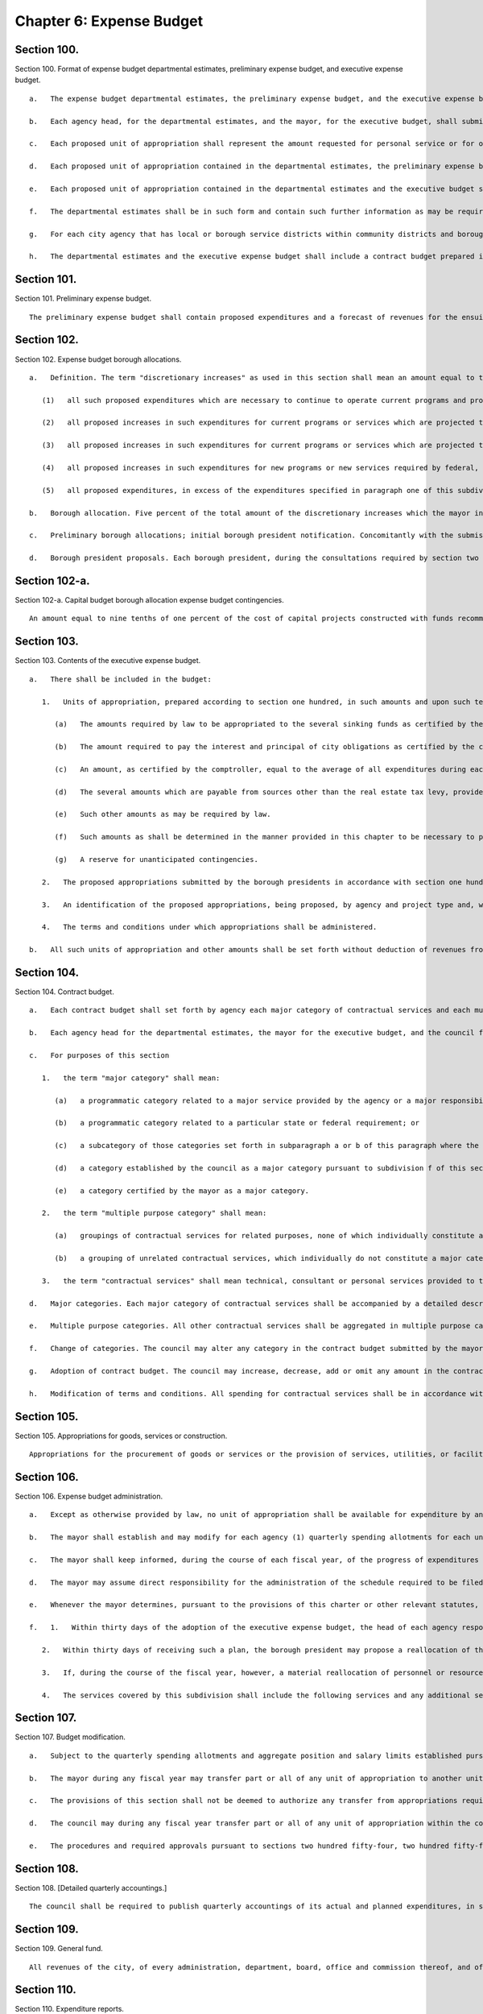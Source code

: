 Chapter 6: Expense Budget
=================
Section 100.
----------

Section 100. Format of expense budget departmental estimates, preliminary expense budget, and executive expense budget. ::


	   a.   The expense budget departmental estimates, the preliminary expense budget, and the executive expense budget for each year shall consist of proposed units of appropriation for personal service and proposed units of appropriation for other than personal service for the ensuing fiscal year.
	
	   b.   Each agency head, for the departmental estimates, and the mayor, for the executive budget, shall submit (i) a statement of the impact of the proposed units of appropriation on the level of services to be provided during the ensuing fiscal year and (ii) a written response to each of the expense budget priorities included in each community board's statement of budget priorities submitted in accordance with section two hundred thirty of this charter, including the disposition of each such priority and a meaningful explanation of any disapprovals contained in such estimates or budget.
	
	   c.   Each proposed unit of appropriation shall represent the amount requested for personal service or for other than personal service for a particular program, purpose, activity or institution; provided, however, that a single unit of appropriation for personal service or a single unit of appropriation for other than personal service may represent the amount requested for more than one particular program, purpose, activity or institution if the council has adopted, on the recommendation of the mayor, or if the council has adopted on its own initiative and the mayor has approved, a resolution setting forth the names, and a statement of the programmatic objectives, of each program, purpose, activity or institution to be included in such a single unit of appropriation. Copies of such resolutions must be included as an appendix to any preliminary budget, executive budget, and adopted budget to which they apply. If, in accordance with such a resolution, a proposed unit of appropriation for other than personal service shall represent the total amount requested for other than personal service for more than one proposed unit of appropriation for personal service, the amount of such unit of appropriation for other than personal service which is allocable to each unit of appropriation for personal service shall be set forth for informational purposes at the end of each such unit of appropriation for personal service. If, in accordance with such a resolution, a proposed unit of appropriation for personal service shall represent the total amount requested for personal service for more than one proposed unit of appropriation for other than personal service, the amount of such unit of appropriation for personal service which is allocable to each unit of appropriation for other than personal service shall be set forth for informational purposes at the end of each such unit of appropriation for other than personal service.
	
	   d.   Each proposed unit of appropriation contained in the departmental estimates, the preliminary expense budget and the executive expense budget shall be accompanied by a statement of the programmatic objectives of the program, purpose, activity or institution involved.
	
	   e.   Each proposed unit of appropriation contained in the departmental estimates and the executive budget shall be supported by line items showing how the total amount of such unit is determined.
	
	   f.   The departmental estimates shall be in such form and contain such further information as may be required by the mayor or by law and shall be public records which shall at all reasonable times be open to public inspection.
	
	   g.   For each city agency that has local or borough service districts within community districts and boroughs, the departmental estimates and the executive budget, where practicable, shall contain a statement of proposed direct expenditures in each such service district for each requested unit of appropriation.
	
	   h.   The departmental estimates and the executive expense budget shall include a contract budget prepared in accordance with the provisions of section one hundred four.




Section 101.
----------

Section 101. Preliminary expense budget. ::


	   The preliminary expense budget shall contain proposed expenditures and a forecast of revenues for the ensuing fiscal year, including, for each tax revenue source which represents five percent or more of the total forecast of tax revenues, a detailed statement of the methodology and assumptions used to determine the forecast of revenues estimated to be received from such source in sufficient detail to facilitate official and public understanding of the manner in which such forecasts are made, shall indicate proposed units of appropriations for personal service and for other than personal service, shall include a financial plan for the city for the four ensuing fiscal years (of which the first year is the year for which such preliminary expense budget is being prepared), consistent with section two hundred fifty-eight, with the amounts estimated to be available for discretionary increases, as defined in section one hundred two, in such years, shall include the departmental estimates of agency expenditures for the ensuing fiscal year pursuant to section one hundred together with proposed sources of revenue for each unit of appropriation specified therein and shall present a plan to ensure balance between the expense and revenue budgets during the ensuing fiscal year.




Section 102.
----------

Section 102. Expense budget borough allocations. ::


	   a.   Definition. The term "discretionary increases" as used in this section shall mean an amount equal to the total amount of general fund expenditures of city funds and state and federal funds over which the city has substantial discretion proposed to be made in the ensuing fiscal year for all purposes other than debt service minus the sum of the following items as certified by the mayor, including related fringe benefits:
	
	      (1)   all such proposed expenditures which are necessary to continue to operate current programs and provide current services at the levels at which they were authorized to be operated or provided, pursuant to the expense budget for the current year as adopted in accordance with section two hundred fifty-four and two hundred fifty-five or at levels not exceeding such levels;
	
	      (2)   all proposed increases in such expenditures for current programs or services which are projected to be necessary to accommodate projected increases in the caseload of current programs or to accommodate a portion of such projected increases;
	
	      (3)   all proposed increases in such expenditures for current programs or services which are projected to be necessary as a result of federal, state or local laws or judicial decisions which require increases in benefit levels, service levels, or similar matters;
	
	      (4)   all proposed increases in such expenditures for new programs or new services required by federal, state or local law to be initiated during the ensuing fiscal year; and
	
	      (5)   all proposed expenditures, in excess of the expenditures specified in paragraph one of this subdivision, which are necessary to continue to operate current programs and provide current services at the levels at which they are currently authorized to be operated or provided pursuant to the expense budget for the current year as modified in accordance with section one hundred seven, excluding the portion of such excess which is attributable to budget modifications adopted in accordance with such section which were not necessary to (i) continue to operate programs and provide services at the level at which they were authorized in the expense budget for the current year as initially adopted, (ii) accommodate actual but unanticipated caseload increases in such programs, or (iii) accommodate actual but unanticipated increases in spending of the types referred to in paragraphs three and four of this subdivision, and excluding that portion of any expenditure increase which was financed by a decrease in any appropriations originally included in the executive expense budget for the current year to pay for a discretionary increase.
	
	   b.   Borough allocation. Five percent of the total amount of the discretionary increases which the mayor includes in the executive expense budget for the ensuing fiscal year shall be allocated among the boroughs by a formula based on factors related to population and need and shall be known as the expense budget borough allocation. Such formula shall be established by local law, but in any fiscal year for which no such local law is effective, such expense budget borough allocation shall be allocated among the boroughs on the basis of the average of (i) each borough's share of the total population of the city, (ii) each borough's share of the total population of the city below one hundred twenty-five percent of the poverty level, and (iii) each borough's share of the total land area of the city. Such a borough allocation shall be reduced by any amounts necessary, in excess of the amounts available pursuant to section one hundred two-a, to pay for the operating costs, as certified in accordance with the provisions of subparagraph a of paragraph one of subdivision c of section two hundred eleven, of capital project constructed with funds recommended for appropriation by the borough president in accordance with the provisions of section two hundred eleven.
	
	   c.   Preliminary borough allocations; initial borough president notification. Concomitantly with the submission of the preliminary expense budget, the mayor shall inform each borough president of the portion of the executive expense budget for the ensuing fiscal year and for the three subsequent fiscal years that, pursuant to the formula required by subdivision b of this section, would be allocated to each borough if the amount of the discretionary increases for the ensuing fiscal year and for the three subsequent years were the same as the amounts projected by the mayor, in accordance with section one hundred one, to be available for such purposes in such years. The amount of such portion shall be known as the preliminary expense budget borough allocation.
	
	   d.   Borough president proposals. Each borough president, during the consultations required by section two hundred forty-four, shall submit to the mayor, in such form as the mayor shall prescribe, proposed appropriations for the expense budget not exceeding such borough's allocation of the expense budget borough allocation as certified by the mayor to the borough presidents during such consultations. The timing of such certification shall allow sufficient time for such consultations and for meeting the deadlines established by section two hundred forty-nine. The mayor shall include such proposed appropriations without modification in the executive expense budget in accordance with the provisions of subdivision two of section one hundred three; provided, however, that the mayor may also include such comments and recommendations relating to such proposed appropriations as the mayor may deem proper.




Section 102-a.
----------

Section 102-a. Capital budget borough allocation expense budget contingencies. ::


	   An amount equal to nine tenths of one percent of the cost of capital projects constructed with funds recommended for appropriation in accordance with the provisions of section two hundred eleven, shall be available to provide for the expense budget requirements of such capital projects.




Section 103.
----------

Section 103. Contents of the executive expense budget. ::


	   a.   There shall be included in the budget:
	
	      1.   Units of appropriation, prepared according to section one hundred, in such amounts and upon such terms and conditions as may be determined by the mayor. Such appropriations shall include:
	
	         (a)   The amounts required by law to be appropriated to the several sinking funds as certified by the comptroller.
	
	         (b)   The amount required to pay the interest and principal of city obligations as certified by the comptroller.
	
	         (c)   An amount, as certified by the comptroller, equal to the average of all expenditures during each of the five preceding fiscal years for the payment of the expense of the removal of snow and ice, exclusive of salaries and wages of regular employees of the city except for overtime work and for work on Sundays and holidays, and exclusive of the purchase of equipment.
	
	         (d)   The several amounts which are payable from sources other than the real estate tax levy, provided however that amounts appropriated pursuant to chapter nine of this charter which are allocable to a particular program, purpose, activity or institution, shall be included for informational purposes only.
	
	         (e)   Such other amounts as may be required by law.
	
	         (f)   Such amounts as shall be determined in the manner provided in this chapter to be necessary to pay the expenses of conducting the business of the city for the ensuing fiscal year and for other lawful public purposes.
	
	         (g)   A reserve for unanticipated contingencies.
	
	      2.   The proposed appropriations submitted by the borough presidents in accordance with section one hundred two.
	
	      3.   An identification of the proposed appropriations, being proposed, by agency and project type and, within project type, by personal service and other than personal service, for the maintenance of all major portions of the capital plant, as such terms are defined in subdivision a of section eleven hundred ten-a.
	
	      4.   The terms and conditions under which appropriations shall be administered.
	
	   b.   All such units of appropriation and other amounts shall be set forth without deduction of revenues from any source except as otherwise provided by law.




Section 104.
----------

Section 104. Contract budget. ::


	   a.   Each contract budget shall set forth by agency each major category of contractual services and each multiple purpose category of contractual services for which appropriations are being proposed.
	
	   b.   Each agency head for the departmental estimates, the mayor for the executive budget, and the council for the adopted budget by a resolution adopted with the budget, shall certify that each major category of contractual services is presented as such and that no multiple purpose category contains a major category of contractual services.
	
	   c.   For purposes of this section
	
	      1.   the term "major category" shall mean:
	
	         (a)   a programmatic category related to a major service provided by the agency or a major responsibility of the agency regardless of dollar amount; or
	
	         (b)   a programmatic category related to a particular state or federal requirement; or
	
	         (c)   a subcategory of those categories set forth in subparagraph a or b of this paragraph where the dollar amount constitutes a major commitment of city funds; or
	
	         (d)   a category established by the council as a major category pursuant to subdivision f of this section; or
	
	         (e)   a category certified by the mayor as a major category.
	
	      2.   the term "multiple purpose category" shall mean:
	
	         (a)   groupings of contractual services for related purposes, none of which individually constitute a major category, but which together facilitate public understanding of contractual spending provided by an agency; or
	
	         (b)   a grouping of unrelated contractual services, which individually do not constitute a major category, and which are not appropriately grouped with other contractual spending of the agency.
	
	      3.   the term "contractual services" shall mean technical, consultant or personal services provided to the city through contracts.
	
	   d.   Major categories. Each major category of contractual services shall be accompanied by a detailed description of the programmatic objectives of the category, the number of contracts estimated to be included in the category and the proposed appropriations for that category.
	
	   e.   Multiple purpose categories. All other contractual services shall be aggregated in multiple purpose categories. Each multiple purpose category shall be accompanied by the number of contracts estimated to be included in the category and the supporting schedules identifying the purposes and amounts involved in sufficient detail to allow the council to certify that the category does not contain major categories of contractual services.
	
	   f.   Change of categories. The council may alter any category in the contract budget submitted by the mayor, or change any terms and conditions of it. The mayor shall provide sufficient information and technical assistance to allow the council to certify each category as a major or multiple purpose category. The mayor may disapprove any alteration by the council. The mayor's disapproval may be overridden by a two-thirds vote of all of the members of the council.
	
	   g.   Adoption of contract budget. The council may increase, decrease, add or omit any amount in the contract budget as submitted by the mayor, or change any terms and conditions of the amount in that category. The mayor may disapprove any increase or addition to the amounts in the categories, or any change in any term and condition of the contract budget. The mayor's disapproval may be overridden by a two-thirds vote of all of the members of the council.
	
	   h.   Modification of terms and conditions. All spending for contractual services shall be in accordance with the terms and conditions of the contract budget as adopted; provided, however, that during any fiscal year the mayor shall notify the council of any proposed modification of such a term or condition. Within thirty days of the first stated meeting of the council following the receipt of such notice, the council may disapprove the proposed notification.




Section 105.
----------

Section 105. Appropriations for goods, services or construction. ::


	   Appropriations for the procurement of goods or services or the provision of services, utilities, or facilities by the department of citywide administrative services for other agencies and institutions in accordance with the authority of the department of citywide administrative services under the provisions of this charter shall be made to the department of citywide administrative services but shall be segregated under the name of the agency or institution for which they are intended and shall be considered and accounted for as appropriated for such agency or institution. Nothing herein contained shall prevent the designation of part of such appropriations as a general stores account or under other appropriate designation to enable the department of citywide administrative services to maintain a stock in anticipation of requirements or to provide services, utilities or facilities for joint use by more than one agency or institution.




Section 106.
----------

Section 106. Expense budget administration. ::


	   a.   Except as otherwise provided by law, no unit of appropriation shall be available for expenditure by any city agency until schedules fixing positions and salaries and setting forth other expenses within the units of appropriation are established pursuant to the adopted budget, the administration of which is subject to the provisions of this chapter, the civil service law, and other applicable law.
	
	   b.   The mayor shall establish and may modify for each agency (1) quarterly spending allotments for each unit of appropriation and (2) aggregate position and salary limits for each unit of appropriation, which shall be made available for public review upon adequate notice. No agency shall expend any sum in excess of such quarterly spending allotments, or exceed aggregate position and salary limits. The mayor may set aside specified sums as necessary reserves which shall not be included in the quarterly spending allotments until released by the mayor. Each agency shall administer all monies appropriated or available for programs and purposes of the agency in accordance with quarterly allotment plans proposed by the agency and approved or modified by the mayor. Each such plan shall set forth by units of appropriation for the quarter of the fiscal year during which it is to remain in effect: (1) rates of expenditures for personal services and other than personal services; (2) ceilings on the total number of uniformed, civilian and pedagogical employees; and (3) the total amount of funds to be spent or committed by the agency during such quarter.
	
	   c.   The mayor shall keep informed, during the course of each fiscal year, of the progress of expenditures and the receipt of revenues, and it shall be the duty of all agencies, when requested by the mayor, to supply all information needed for this purpose.
	
	   d.   The mayor may assume direct responsibility for the administration of the schedule required to be filed by the agency head pursuant to subsection a of this section when in the mayor's judgment the fiscal condition of the city so requires or when an agency (1) is expending funds in excess of the quarterly spending allotments or (2) is otherwise not complying with spending allotments or aggregate position and salary limits or (3) is not maintaining adequate accounts pursuant to requirements of this charter.
	
	   e.   Whenever the mayor determines, pursuant to the provisions of this charter or other relevant statutes, that the full amount of any appropriation should not be available for expenditure during the fiscal year, the mayor shall notify the council of such determination and the implications and consequences of those impoundments for service levels and programmatic goals affected. The mayor shall respond in writing to a request by the council for an explanation of why an appropriation should not be expended.
	
	   f.   1.   Within thirty days of the adoption of the executive expense budget, the head of each agency responsible for one or more of the services listed in paragraph four of this subdivision shall submit to each borough president, a plan for the allocation within the borough of the personnel and resources appropriated for each such service in the borough.
	
	      2.   Within thirty days of receiving such a plan, the borough president may propose a reallocation of the personnel and resources within the borough. Such proposed reallocations shall be implemented by the agency, unless the head of the agency objects, in writing, to the borough president. If such an objection is submitted, the borough president may submit a revised reallocation proposal to the agency head which shall be implemented by the agency head provided that no such modification may increase or decrease the personnel or resources allocated to any community district for such service by more than five percent.
	
	      3.   If, during the course of the fiscal year, however, a material reallocation of personnel or resources within a borough is anticipated by an agency head to be necessary for any of the services listed in subdivision four, the agency head shall consult with the borough president prior to the implementation of any such reallocation.
	
	      4.   The services covered by this subdivision shall include the following services and any additional services identified for this purpose by the mayor: local parks services, street cleaning and refuse collection, housing code enforcement, highway and street maintenance and repair sewer maintenance and repair, and the maintenance of public buildings by the department of citywide administrative services.




Section 107.
----------

Section 107. Budget modification. ::


	   a.   Subject to the quarterly spending allotments and aggregate position and salary limits established pursuant to section one hundred six, and to other applicable provisions of this charter, of the civil service law and of other law, changes in schedules, within units of appropriation, may be made by the head of each agency. Any such changes shall be reported to the mayor and the comptroller before the effective date thereof, and shall be made available for public inspection under reasonable terms and conditions.
	
	   b.   The mayor during any fiscal year may transfer part or all of any unit of appropriation to another unit of appropriation, except that when any such transfer (1) shall be from one agency to another or (2) shall result in any unit of appropriation having been increased or decreased by more than five percent or fifty thousand dollars, whichever is greater, from the budget as adopted for such unit of appropriation, the mayor shall notify the council of the proposed action. Within thirty days after the first stated meeting of the council following the receipt of such notice, the council may disapprove the proposed action; provided, however, that the mayor may recommend such a transfer if it is related to an appropriation included in the budget pursuant to section one hundred two only with the concurrence of the relevant borough president; and a borough president may make such a recommendation with regard to such an appropriation if it is concurred in by the mayor and does not include a reduction in an appropriation other than one included in the budget pursuant to section one hundred two on the recommendation of such borough president. Written notice of any transfer pursuant to this subdivision shall be given to the comptroller and shall be published in the City Record as soon as possible after such transfer.
	
	   c.   The provisions of this section shall not be deemed to authorize any transfer from appropriations required by law.
	
	   d.   The council may during any fiscal year transfer part or all of any unit of appropriation within the council appropriation to any other council unit of appropriation for any of its programs or projects or for any other purpose, solely by adoption of a council resolution. Each such transfer shall be published in the City Record and written notice thereof shall be given to the mayor and to the comptroller not less than ten days before the effective date thereof.
	
	   e.   The procedures and required approvals pursuant to sections two hundred fifty-four, two hundred fifty-five, and two hundred fifty-six, without regard to the dates specified therein, shall be followed in the case of: (1) any proposed amendment to the budget respecting the creation of new units of appropriation, or (2) the appropriation of new revenues from any source except for revenues from federal, state or private sources in regard to the use of which the city has no discretion; provided, however, that the mayor shall give notice to the council of the receipt and proposed utilization of any such revenues, or (3) the proposed use by the city of previously unappropriated funds received from any source. Any request by the mayor respecting an amendment to the budget that involves an increase in the budget shall be accompanied by a statement of the source of current revenues or other identifiable and currently available funds required for the payment of such additional amounts.




Section 108.
----------

Section 108. [Detailed quarterly accountings.] ::


	   The council shall be required to publish quarterly accountings of its actual and planned expenditures, in sufficient detail to indicate the positions and their purposes which have been funded, as well as the activities and categories of materials and supplies purchased.




Section 109.
----------

Section 109. General fund. ::


	   All revenues of the city, of every administration, department, board, office and commission thereof, and of every borough, county and other division of government within the city, from whatsoever source except taxes on real estate, not required by law to be paid into any other fund or account shall be paid into a fund to be termed the "general fund."




Section 110.
----------

Section 110. Expenditure reports. ::


	   Any public or private agency, authority, corporation, board or commission which receives city funds and is not otherwise subject to the requirements of section one hundred six of this chapter shall submit quarterly reports of the expenditure of such funds to the mayor in such form and detail as the mayor may prescribe.




Section 111.
----------

Section 111. Self-dealing among members of the governing boards of charitable institutions. ::


	   a.   Any charitable institution which receives any payment from the New York city charitable institutions budget shall pass and implement by-laws which will:
	
	      1.   Require disclosure to the agency responsible for the administration of charitable institutions budget and approval by such agency of the material terms of any contract or transaction, direct or indirect, between an institution and any member of its governing board, any partnership of which he or she is a member or any corporation in which he or she holds ten per cent or more of the outstanding common stock.
	
	      2.   Preclude any member of the governing board of any institution from sharing, participating or benefiting, directly or indirectly, in the proceeds from any contract or transaction entered into between the institution and any third party unless such participation or benefit has been approved in advance by the agency and the governing board of the institution has approved the transaction by a two-thirds majority excluding the vote of member to be benefited.
	
	      3.   Require each member of its governing board to submit to the agency each year a disclosure statement including such member's name, home address, principal occupation and business interests from which such member or such member's spouse or domestic partner received income equal to or greater than ten per cent of their aggregate gross income during the previous year.
	
	   b.   At the discretion of the agency, any payment or any portion of any payment may be withheld from any institution which has failed to pass and implement such by-laws.




